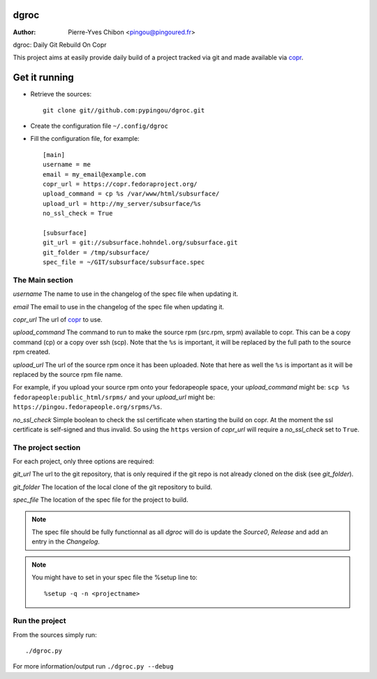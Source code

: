 dgroc
=====

:Author: Pierre-Yves Chibon <pingou@pingoured.fr>


dgroc: Daily Git Rebuild On Copr

This project aims at easily provide daily build of a project tracked via git and
made available via `copr <http://copr.fedoraproject.org>`_.

Get it running
==============

* Retrieve the sources::

    git clone git//github.com:pypingou/dgroc.git


* Create the configuration file ``~/.config/dgroc``

* Fill the configuration file, for example::

    [main]
    username = me
    email = my_email@example.com
    copr_url = https://copr.fedoraproject.org/
    upload_command = cp %s /var/www/html/subsurface/
    upload_url = http://my_server/subsurface/%s
    no_ssl_check = True
    
    [subsurface]
    git_url = git://subsurface.hohndel.org/subsurface.git
    git_folder = /tmp/subsurface/
    spec_file = ~/GIT/subsurface/subsurface.spec

The Main section
----------------
`username` The name to use in the changelog of the spec file when updating it.

`email` The email to use in the changelog of the spec file when updating it.

`copr_url` The url of `copr`_ to use.

`upload_command` The command to run to make the source rpm (src.rpm, srpm)
available to copr. This can be a copy command (cp) or a copy over ssh (scp).
Note that the ``%s`` is important, it will be replaced by the full path to the
source rpm created.

`upload_url` The url of the source rpm once it has been uploaded. Note that here
as well the ``%s`` is important as it will be replaced by the source rpm file
name.

For example, if you upload your source rpm onto your fedorapeople space, your
`upload_command` might be: ``scp %s fedorapeople:public_html/srpms/`` and your
`upload_url` might be: ``https://pingou.fedorapeople.org/srpms/%s``.

`no_ssl_check` Simple boolean to check the ssl certificate when starting the
build on copr. At the moment the ssl certificate is self-signed and thus
invalid. So using the ``https`` version of `copr_url` will require a
`no_ssl_check` set to ``True``.

The project section
-------------------

For each project, only three options are required:

`git_url` The url to the git repository, that is only required if the git repo
is not already cloned on the disk (see `git_folder`).

`git_folder` The location of the local clone of the git repository to build.

`spec_file` The location of the spec file for the project to build.

.. Note:: The spec file should be fully functionnal as all `dgroc` will do is
          update the `Source0`, `Release` and add an entry in the `Changelog`.

.. Note:: You might have to set in your spec file the %setup line to::

              %setup -q -n <projectname>

Run the project
---------------

From the sources simply run::

  ./dgroc.py

For more information/output run ``./dgroc.py --debug``
